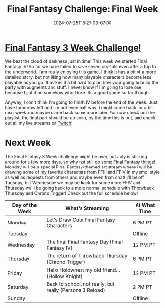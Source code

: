 #+TITLE: Final Fantasy Challenge: Final Week
#+DATE: 2024-07-25T18:27:03-07:00
#+DRAFT: false
#+DESCRIPTION:
#+TAGS[]: stream recap news final_fantasy challenge
#+KEYWORDS[]:
#+SLUG:
#+SUMMARY: This is the final full week of my Final Fantasy 3 Week Challenge, but it is not the last we'll see of Final Fantasy! Catch the playlist and see how we did!

* [[https://www.youtube.com/playlist?list=PLkFe_D6-Ml98b2E443npDfWKnVV_x0mmF][Final Fantasy 3 Week Challenge!]]
We beat the cloud of darkness just in time! This week we started Final Fantasy IV! So far we have failed to save seven crystals even after a trip to the underworld. I am really enjoying this game. I think it has a bit of a more detailed story, but not liking how many playable characters become less playable as you go. It makes it a bit hard to plan how your going to build the party with augments and stuff. I never know if I'm going to lose one because I put it on somehow who I lose. Its a good game so far though.

Anyway, I don't think I'm going to finish IV before the end of the week. Just have tomorrow left and I'm not even half way. I might come back for a bit next week and maybe come back some more later. For now check out the playlist, the final part should be up soon, by the time this is out, and check out all my live streams on [[https://www.twitch.tv/yayoi_chi][Twitch]]!

* Next Week
The Final Fantasy 3 Week challenge might be over, but July is sticking around for a few more days, so why not still do some Final Fantasy things! Monday will be a special Final Fantasy-themed art stream where I will be drawing some of my favorite characters from FFIII and FFIV in my smol style as well as requests from others and maybe even from chat! I'll be off Tuesday, but Wednesday we may be back for some more FFIV and Thursday we'll be going back to a more normal schedule with Throwback Thursday and Chrono Trigger! Check out the full schedule below!
#+attr_html: :align center :width 100% :title Next week's Schedule :alt Schedule for Week 7/29 - 8/4
[[/~yayoi/images/Yayoi_Chi29Jul.png]]

| Day of the Week | What's Streaming                                          | At What Time |
|-----------------+-----------------------------------------------------------+--------------|
| Monday          | Let's Draw Cute Final Fantasy Characters                  | 6 PM PT      |
| Tuesday         |                                                           | Offline      |
| Wednesday       | The final Final Fantasy Day (Final Fantasy IV)            | 12 PM PT     |
| Thursday        | The return of Throwback Thursday (Chrono Trigger)         | 6 PM PT      |
| Friday          | Hello Holownest my old friend... (Hollow Knight)          | 12 PM PT     |
| Saturday        | Back to school, not really, but really (Persona 3 Reload) | 2 PM PT      |
| Sunday          |                                                           | Offline      |

